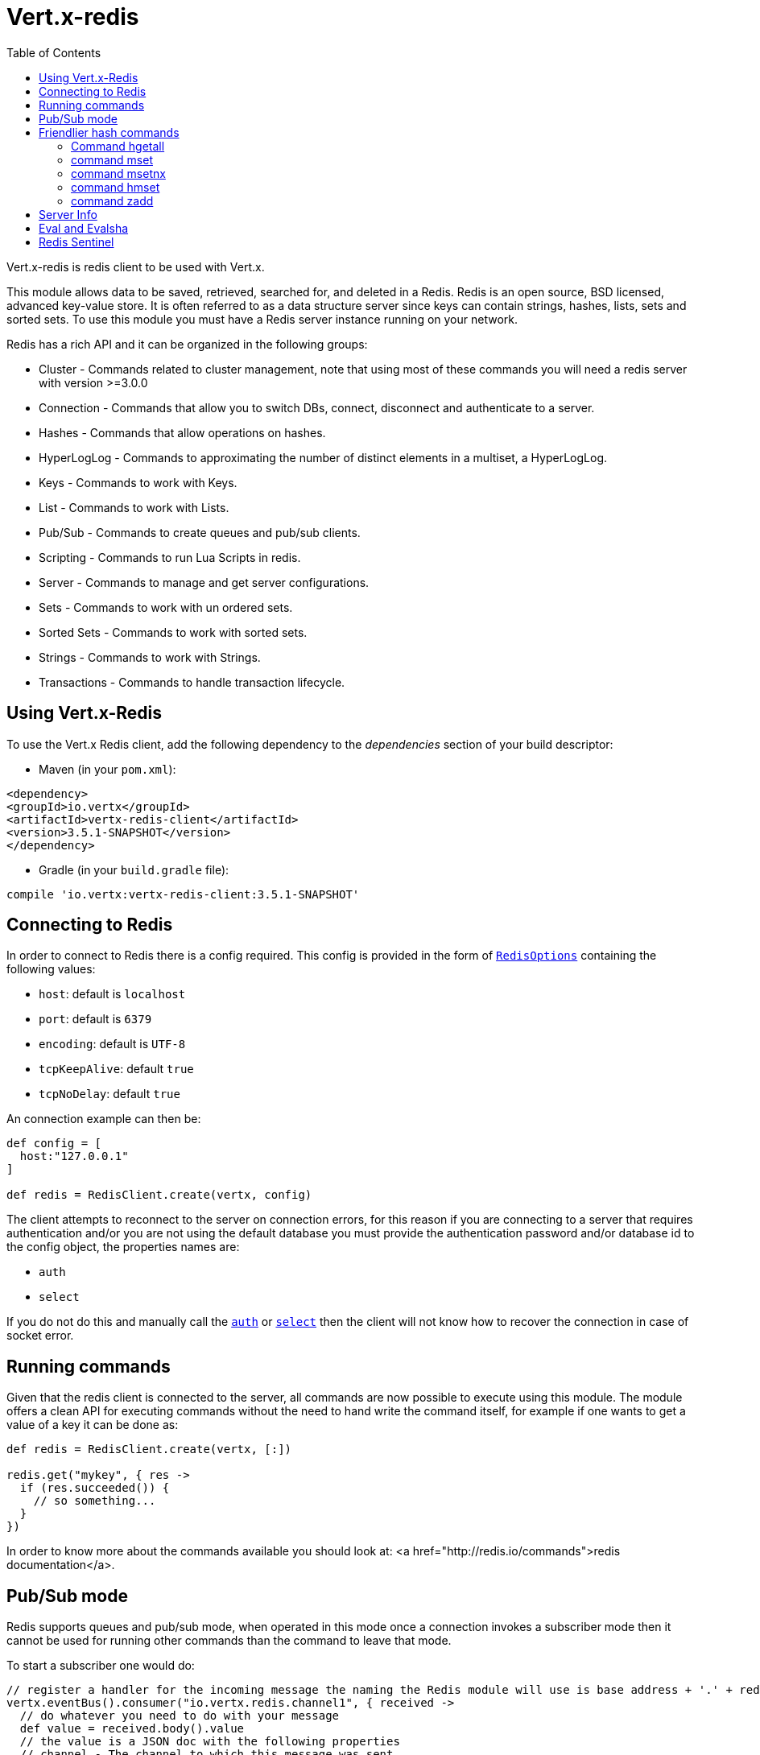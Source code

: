 = Vert.x-redis
:toc: left

Vert.x-redis is redis client to be used with Vert.x.

This module allows data to be saved, retrieved, searched for, and deleted in a Redis. Redis is an open source, BSD
licensed, advanced key-value store. It is often referred to as a data structure server since keys can contain
strings, hashes, lists, sets and sorted sets. To use this module you must have a Redis server instance running on
your network.

Redis has a rich API and it can be organized in the following groups:

* Cluster - Commands related to cluster management, note that using most of these commands you will need a redis server with version &gt;=3.0.0
* Connection - Commands that allow you to switch DBs, connect, disconnect and authenticate to a server.
* Hashes - Commands that allow operations on hashes.
* HyperLogLog - Commands to approximating the number of distinct elements in a multiset, a HyperLogLog.
* Keys - Commands to work with Keys.
* List - Commands to work with Lists.
* Pub/Sub - Commands to create queues and pub/sub clients.
* Scripting - Commands to run Lua Scripts in redis.
* Server - Commands to manage and get server configurations.
* Sets - Commands to work with un ordered sets.
* Sorted Sets - Commands to work with sorted sets.
* Strings - Commands to work with Strings.
* Transactions - Commands to handle transaction lifecycle.

== Using Vert.x-Redis

To use the Vert.x Redis client, add the following dependency to the _dependencies_ section of your build descriptor:

* Maven (in your `pom.xml`):

[source,xml,subs="+attributes"]
----
<dependency>
<groupId>io.vertx</groupId>
<artifactId>vertx-redis-client</artifactId>
<version>3.5.1-SNAPSHOT</version>
</dependency>
----

* Gradle (in your `build.gradle` file):

[source,groovy,subs="+attributes"]
----
compile 'io.vertx:vertx-redis-client:3.5.1-SNAPSHOT'
----

== Connecting to Redis

In order to connect to Redis there is a config required. This config is provided in the form of `link:../../apidocs/io/vertx/redis/RedisOptions.html[RedisOptions]`
containing the following values:

* `host`: default is `localhost`
* `port`: default is `6379`
* `encoding`: default is `UTF-8`
* `tcpKeepAlive`: default `true`
* `tcpNoDelay`: default `true`

An connection example can then be:

[source,groovy]
----
def config = [
  host:"127.0.0.1"
]

def redis = RedisClient.create(vertx, config)

----

The client attempts to reconnect to the server on connection errors, for this reason if you are connecting to a server
that requires authentication and/or you are not using the default database you must provide the authentication
password and/or database id to the config object, the properties names are:

* `auth`
* `select`

If you do not do this and manually call the `link:../../apidocs/io/vertx/redis/RedisClient.html#auth-java.lang.String-io.vertx.core.Handler-[auth]`
or `link:../../apidocs/io/vertx/redis/RedisClient.html#select-int-io.vertx.core.Handler-[select]` then the client will not know how to recover
the connection in case of socket error.

== Running commands

Given that the redis client is connected to the server, all commands are now possible to execute using this module.
The module offers a clean API for executing commands without the need to hand write the command itself, for example
if one wants to get a value of a key it can be done as:

[source,groovy]
----
def redis = RedisClient.create(vertx, [:])

redis.get("mykey", { res ->
  if (res.succeeded()) {
    // so something...
  }
})

----

In order to know more about the commands available you should look at: <a href="http://redis.io/commands">redis documentation</a>.

== Pub/Sub mode

Redis supports queues and pub/sub mode, when operated in this mode once a connection invokes a subscriber mode then
it cannot be used for running other commands than the command to leave that mode.

To start a subscriber one would do:

[source,groovy]
----

// register a handler for the incoming message the naming the Redis module will use is base address + '.' + redis channel
vertx.eventBus().consumer("io.vertx.redis.channel1", { received ->
  // do whatever you need to do with your message
  def value = received.body().value
  // the value is a JSON doc with the following properties
  // channel - The channel to which this message was sent
  // pattern - Pattern is present if you use psubscribe command and is the pattern that matched this message channel
  // message - The message payload
})

def redis = RedisClient.create(vertx, [:])

redis.subscribe("channel1", { res ->
  if (res.succeeded()) {
    // so something...
  }
})

----

And from another place in the code publish messages to the queue:

[source,groovy]
----

def redis = RedisClient.create(vertx, [:])

redis.publish("channel1", "Hello World!", { res ->
  if (res.succeeded()) {
    // so something...
  }
})

----

== Friendlier hash commands

Most Redis commands take a single String or an Array of Strings as arguments, and replies are sent back as a single
String or an Array of Strings. When dealing with hash values, there are a couple of useful exceptions to this.

=== Command hgetall

The reply from an hgetall command will be converted into a JSON Object. That way you can interact with the responses
using JSON syntax which is handy for the EventBus communication.

=== command mset

Multiple values in a hash can be set by supplying an object. Note however that key and value will be coerced to
strings.

----
{
keyName: "value",
otherKeyName: "other value"
}
----

=== command msetnx

Multiple values in a hash can be set by supplying an object. Note however that key and value will be coerced to
strings.

----
{
keyName: "value",
otherKeyName: "other value"
}
----

=== command hmset

Multiple values in a hash can be set by supplying an object. Note however that key and value will be coerced to
strings.

----
{
keyName: "value",
otherKeyName: "other value"
}
----

=== command zadd
Multiple values in a hash can be set by supplying an object. Note however that key and value will be coerced to
strings.

----
{
score: "member",
otherScore: "other member"
}
----

== Server Info

In order to make it easier to work with the info response you don't need to parse the data yourself and the module
will return it in a easy to understand JSON format. The format is as follows: A JSON object for each section filled
with properties that belong to that section. If for some reason there is no section the properties will be visible
at the top level object.

----
{
server: {
redis_version: "2.5.13",
redis_git_sha1: "2812b945",
redis_git_dirty: "0",
os: "Linux 2.6.32.16-linode28 i686",
arch_bits: "32",
multiplexing_api: "epoll",
gcc_version: "4.4.1",
process_id: "8107",
...
},
memory: {...},
client: {...},
...
}
----

== Eval and Evalsha

Eval and Evalsha commands are special due to its return value can be any type. Vert.x is built on top of Java and the
language adheres to strong typing so returning any type turns to be problematic since we want to avoid having `Object`
type being used. The reason to avoid the type `Object` is that we also are polyglot and the conversion between
languages would become rather complicated and hard to implement. For all these reasons the commands eval and evalsha
will always return a JsonArray, even for example for scripts such as:

```
return 10
```

In this case the return value will be a json array with the value 10 on index 0.

== Redis Sentinel

This client support the Redis Sentinel API with the API interface:
`link:../../apidocs/io/vertx/redis/sentinel/RedisSentinel.html[RedisSentinel]`.

The API exposes the sentinel commands:

* masters
* master
* slaves
* sentinels
* get-master-addr-by-name
* reset
* failover
* ckquorum
* flushconfig

For more information please read the redis official documentation: https://redis.io/topics/sentinel